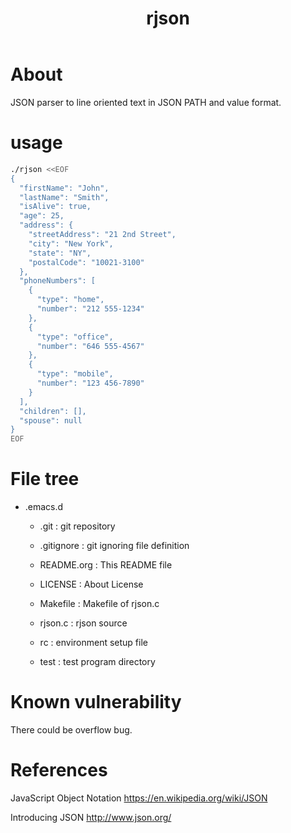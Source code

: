 * COMMENT -*- Mode: org; -*-

#+TITLE: rjson

* About

JSON parser to line oriented text in JSON PATH and value format.

* usage

#+BEGIN_SRC sh
./rjson <<EOF
{
  "firstName": "John",
  "lastName": "Smith",
  "isAlive": true,
  "age": 25,
  "address": {
    "streetAddress": "21 2nd Street",
    "city": "New York",
    "state": "NY",
    "postalCode": "10021-3100"
  },
  "phoneNumbers": [
    {
      "type": "home",
      "number": "212 555-1234"
    },
    {
      "type": "office",
      "number": "646 555-4567"
    },
    {
      "type": "mobile",
      "number": "123 456-7890"
    }
  ],
  "children": [],
  "spouse": null
}
EOF
#+END_SRC

* File tree

+ .emacs.d
  + .git       : git repository
  - .gitignore : git ignoring file definition
  - README.org : This README file
  - LICENSE    : About License

  - Makefile   : Makefile of rjson.c
  - rjson.c    : rjson source

  - rc         : environment setup file
  + test       : test program directory

* Known vulnerability

There could be overflow bug.

* References
JavaScript Object Notation
https://en.wikipedia.org/wiki/JSON

Introducing JSON
http://www.json.org/

